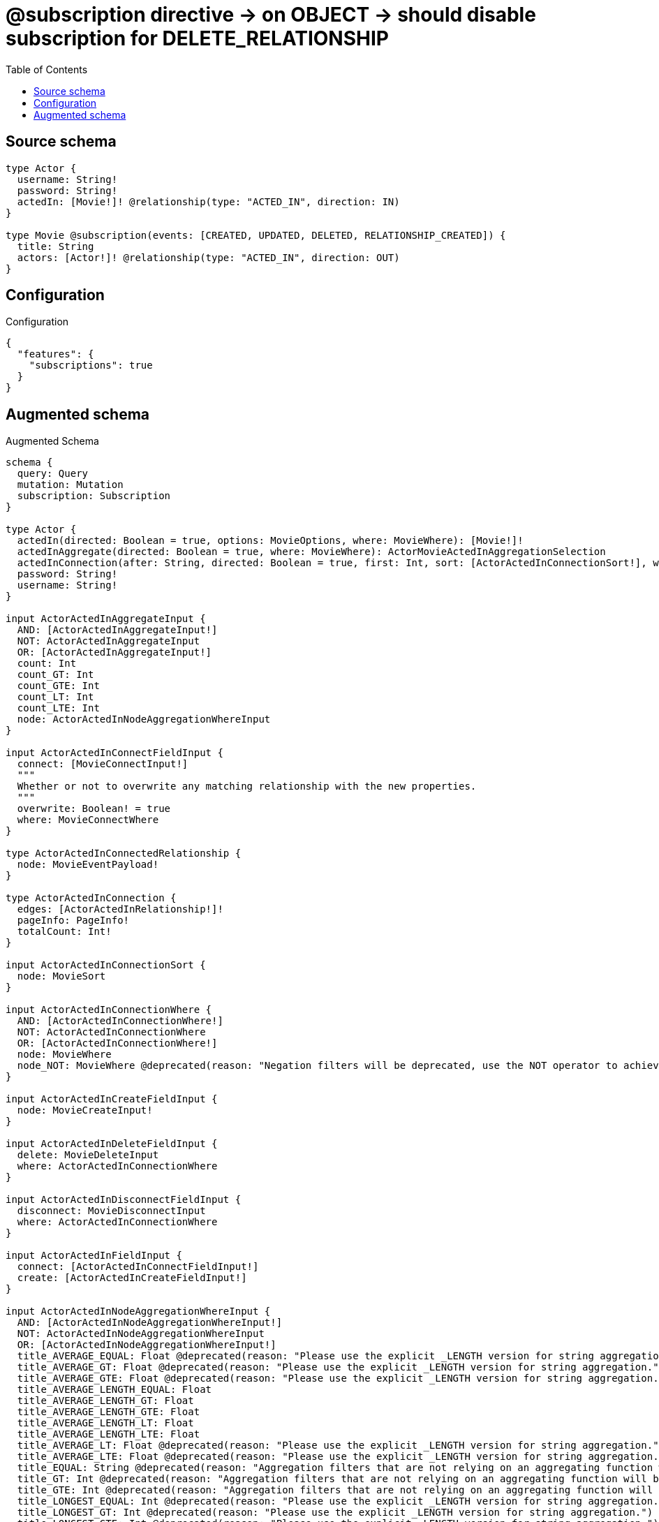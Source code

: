 :toc:

= @subscription directive -> on OBJECT -> should disable subscription for DELETE_RELATIONSHIP

== Source schema

[source,graphql,schema=true]
----
type Actor {
  username: String!
  password: String!
  actedIn: [Movie!]! @relationship(type: "ACTED_IN", direction: IN)
}

type Movie @subscription(events: [CREATED, UPDATED, DELETED, RELATIONSHIP_CREATED]) {
  title: String
  actors: [Actor!]! @relationship(type: "ACTED_IN", direction: OUT)
}
----

== Configuration

.Configuration
[source,json,schema-config=true]
----
{
  "features": {
    "subscriptions": true
  }
}
----

== Augmented schema

.Augmented Schema
[source,graphql]
----
schema {
  query: Query
  mutation: Mutation
  subscription: Subscription
}

type Actor {
  actedIn(directed: Boolean = true, options: MovieOptions, where: MovieWhere): [Movie!]!
  actedInAggregate(directed: Boolean = true, where: MovieWhere): ActorMovieActedInAggregationSelection
  actedInConnection(after: String, directed: Boolean = true, first: Int, sort: [ActorActedInConnectionSort!], where: ActorActedInConnectionWhere): ActorActedInConnection!
  password: String!
  username: String!
}

input ActorActedInAggregateInput {
  AND: [ActorActedInAggregateInput!]
  NOT: ActorActedInAggregateInput
  OR: [ActorActedInAggregateInput!]
  count: Int
  count_GT: Int
  count_GTE: Int
  count_LT: Int
  count_LTE: Int
  node: ActorActedInNodeAggregationWhereInput
}

input ActorActedInConnectFieldInput {
  connect: [MovieConnectInput!]
  """
  Whether or not to overwrite any matching relationship with the new properties.
  """
  overwrite: Boolean! = true
  where: MovieConnectWhere
}

type ActorActedInConnectedRelationship {
  node: MovieEventPayload!
}

type ActorActedInConnection {
  edges: [ActorActedInRelationship!]!
  pageInfo: PageInfo!
  totalCount: Int!
}

input ActorActedInConnectionSort {
  node: MovieSort
}

input ActorActedInConnectionWhere {
  AND: [ActorActedInConnectionWhere!]
  NOT: ActorActedInConnectionWhere
  OR: [ActorActedInConnectionWhere!]
  node: MovieWhere
  node_NOT: MovieWhere @deprecated(reason: "Negation filters will be deprecated, use the NOT operator to achieve the same behavior")
}

input ActorActedInCreateFieldInput {
  node: MovieCreateInput!
}

input ActorActedInDeleteFieldInput {
  delete: MovieDeleteInput
  where: ActorActedInConnectionWhere
}

input ActorActedInDisconnectFieldInput {
  disconnect: MovieDisconnectInput
  where: ActorActedInConnectionWhere
}

input ActorActedInFieldInput {
  connect: [ActorActedInConnectFieldInput!]
  create: [ActorActedInCreateFieldInput!]
}

input ActorActedInNodeAggregationWhereInput {
  AND: [ActorActedInNodeAggregationWhereInput!]
  NOT: ActorActedInNodeAggregationWhereInput
  OR: [ActorActedInNodeAggregationWhereInput!]
  title_AVERAGE_EQUAL: Float @deprecated(reason: "Please use the explicit _LENGTH version for string aggregation.")
  title_AVERAGE_GT: Float @deprecated(reason: "Please use the explicit _LENGTH version for string aggregation.")
  title_AVERAGE_GTE: Float @deprecated(reason: "Please use the explicit _LENGTH version for string aggregation.")
  title_AVERAGE_LENGTH_EQUAL: Float
  title_AVERAGE_LENGTH_GT: Float
  title_AVERAGE_LENGTH_GTE: Float
  title_AVERAGE_LENGTH_LT: Float
  title_AVERAGE_LENGTH_LTE: Float
  title_AVERAGE_LT: Float @deprecated(reason: "Please use the explicit _LENGTH version for string aggregation.")
  title_AVERAGE_LTE: Float @deprecated(reason: "Please use the explicit _LENGTH version for string aggregation.")
  title_EQUAL: String @deprecated(reason: "Aggregation filters that are not relying on an aggregating function will be deprecated.")
  title_GT: Int @deprecated(reason: "Aggregation filters that are not relying on an aggregating function will be deprecated.")
  title_GTE: Int @deprecated(reason: "Aggregation filters that are not relying on an aggregating function will be deprecated.")
  title_LONGEST_EQUAL: Int @deprecated(reason: "Please use the explicit _LENGTH version for string aggregation.")
  title_LONGEST_GT: Int @deprecated(reason: "Please use the explicit _LENGTH version for string aggregation.")
  title_LONGEST_GTE: Int @deprecated(reason: "Please use the explicit _LENGTH version for string aggregation.")
  title_LONGEST_LENGTH_EQUAL: Int
  title_LONGEST_LENGTH_GT: Int
  title_LONGEST_LENGTH_GTE: Int
  title_LONGEST_LENGTH_LT: Int
  title_LONGEST_LENGTH_LTE: Int
  title_LONGEST_LT: Int @deprecated(reason: "Please use the explicit _LENGTH version for string aggregation.")
  title_LONGEST_LTE: Int @deprecated(reason: "Please use the explicit _LENGTH version for string aggregation.")
  title_LT: Int @deprecated(reason: "Aggregation filters that are not relying on an aggregating function will be deprecated.")
  title_LTE: Int @deprecated(reason: "Aggregation filters that are not relying on an aggregating function will be deprecated.")
  title_SHORTEST_EQUAL: Int @deprecated(reason: "Please use the explicit _LENGTH version for string aggregation.")
  title_SHORTEST_GT: Int @deprecated(reason: "Please use the explicit _LENGTH version for string aggregation.")
  title_SHORTEST_GTE: Int @deprecated(reason: "Please use the explicit _LENGTH version for string aggregation.")
  title_SHORTEST_LENGTH_EQUAL: Int
  title_SHORTEST_LENGTH_GT: Int
  title_SHORTEST_LENGTH_GTE: Int
  title_SHORTEST_LENGTH_LT: Int
  title_SHORTEST_LENGTH_LTE: Int
  title_SHORTEST_LT: Int @deprecated(reason: "Please use the explicit _LENGTH version for string aggregation.")
  title_SHORTEST_LTE: Int @deprecated(reason: "Please use the explicit _LENGTH version for string aggregation.")
}

type ActorActedInRelationship {
  cursor: String!
  node: Movie!
}

input ActorActedInRelationshipSubscriptionWhere {
  node: MovieSubscriptionWhere
}

input ActorActedInUpdateConnectionInput {
  node: MovieUpdateInput
}

input ActorActedInUpdateFieldInput {
  connect: [ActorActedInConnectFieldInput!]
  create: [ActorActedInCreateFieldInput!]
  delete: [ActorActedInDeleteFieldInput!]
  disconnect: [ActorActedInDisconnectFieldInput!]
  update: ActorActedInUpdateConnectionInput
  where: ActorActedInConnectionWhere
}

type ActorAggregateSelection {
  count: Int!
  password: StringAggregateSelection!
  username: StringAggregateSelection!
}

input ActorConnectInput {
  actedIn: [ActorActedInConnectFieldInput!]
}

input ActorConnectWhere {
  node: ActorWhere!
}

type ActorConnectedRelationships {
  actedIn: ActorActedInConnectedRelationship
}

input ActorCreateInput {
  actedIn: ActorActedInFieldInput
  password: String!
  username: String!
}

type ActorCreatedEvent {
  createdActor: ActorEventPayload!
  event: EventType!
  timestamp: Float!
}

input ActorDeleteInput {
  actedIn: [ActorActedInDeleteFieldInput!]
}

type ActorDeletedEvent {
  deletedActor: ActorEventPayload!
  event: EventType!
  timestamp: Float!
}

input ActorDisconnectInput {
  actedIn: [ActorActedInDisconnectFieldInput!]
}

type ActorEdge {
  cursor: String!
  node: Actor!
}

type ActorEventPayload {
  password: String!
  username: String!
}

type ActorMovieActedInAggregationSelection {
  count: Int!
  node: ActorMovieActedInNodeAggregateSelection
}

type ActorMovieActedInNodeAggregateSelection {
  title: StringAggregateSelection!
}

input ActorOptions {
  limit: Int
  offset: Int
  """
  Specify one or more ActorSort objects to sort Actors by. The sorts will be applied in the order in which they are arranged in the array.
  """
  sort: [ActorSort!]
}

input ActorRelationInput {
  actedIn: [ActorActedInCreateFieldInput!]
}

type ActorRelationshipCreatedEvent {
  actor: ActorEventPayload!
  createdRelationship: ActorConnectedRelationships!
  event: EventType!
  relationshipFieldName: String!
  timestamp: Float!
}

input ActorRelationshipCreatedSubscriptionWhere {
  AND: [ActorRelationshipCreatedSubscriptionWhere!]
  NOT: ActorRelationshipCreatedSubscriptionWhere
  OR: [ActorRelationshipCreatedSubscriptionWhere!]
  actor: ActorSubscriptionWhere
  createdRelationship: ActorRelationshipsSubscriptionWhere
}

type ActorRelationshipDeletedEvent {
  actor: ActorEventPayload!
  deletedRelationship: ActorConnectedRelationships!
  event: EventType!
  relationshipFieldName: String!
  timestamp: Float!
}

input ActorRelationshipDeletedSubscriptionWhere {
  AND: [ActorRelationshipDeletedSubscriptionWhere!]
  NOT: ActorRelationshipDeletedSubscriptionWhere
  OR: [ActorRelationshipDeletedSubscriptionWhere!]
  actor: ActorSubscriptionWhere
  deletedRelationship: ActorRelationshipsSubscriptionWhere
}

input ActorRelationshipsSubscriptionWhere {
  actedIn: ActorActedInRelationshipSubscriptionWhere
}

"""
Fields to sort Actors by. The order in which sorts are applied is not guaranteed when specifying many fields in one ActorSort object.
"""
input ActorSort {
  password: SortDirection
  username: SortDirection
}

input ActorSubscriptionWhere {
  AND: [ActorSubscriptionWhere!]
  NOT: ActorSubscriptionWhere
  OR: [ActorSubscriptionWhere!]
  password: String
  password_CONTAINS: String
  password_ENDS_WITH: String
  password_IN: [String!]
  password_NOT: String @deprecated(reason: "Negation filters will be deprecated, use the NOT operator to achieve the same behavior")
  password_NOT_CONTAINS: String @deprecated(reason: "Negation filters will be deprecated, use the NOT operator to achieve the same behavior")
  password_NOT_ENDS_WITH: String @deprecated(reason: "Negation filters will be deprecated, use the NOT operator to achieve the same behavior")
  password_NOT_IN: [String!] @deprecated(reason: "Negation filters will be deprecated, use the NOT operator to achieve the same behavior")
  password_NOT_STARTS_WITH: String @deprecated(reason: "Negation filters will be deprecated, use the NOT operator to achieve the same behavior")
  password_STARTS_WITH: String
  username: String
  username_CONTAINS: String
  username_ENDS_WITH: String
  username_IN: [String!]
  username_NOT: String @deprecated(reason: "Negation filters will be deprecated, use the NOT operator to achieve the same behavior")
  username_NOT_CONTAINS: String @deprecated(reason: "Negation filters will be deprecated, use the NOT operator to achieve the same behavior")
  username_NOT_ENDS_WITH: String @deprecated(reason: "Negation filters will be deprecated, use the NOT operator to achieve the same behavior")
  username_NOT_IN: [String!] @deprecated(reason: "Negation filters will be deprecated, use the NOT operator to achieve the same behavior")
  username_NOT_STARTS_WITH: String @deprecated(reason: "Negation filters will be deprecated, use the NOT operator to achieve the same behavior")
  username_STARTS_WITH: String
}

input ActorUpdateInput {
  actedIn: [ActorActedInUpdateFieldInput!]
  password: String
  username: String
}

type ActorUpdatedEvent {
  event: EventType!
  previousState: ActorEventPayload!
  timestamp: Float!
  updatedActor: ActorEventPayload!
}

input ActorWhere {
  AND: [ActorWhere!]
  NOT: ActorWhere
  OR: [ActorWhere!]
  actedIn: MovieWhere @deprecated(reason: "Use `actedIn_SOME` instead.")
  actedInAggregate: ActorActedInAggregateInput
  actedInConnection: ActorActedInConnectionWhere @deprecated(reason: "Use `actedInConnection_SOME` instead.")
  """
  Return Actors where all of the related ActorActedInConnections match this filter
  """
  actedInConnection_ALL: ActorActedInConnectionWhere
  """
  Return Actors where none of the related ActorActedInConnections match this filter
  """
  actedInConnection_NONE: ActorActedInConnectionWhere
  actedInConnection_NOT: ActorActedInConnectionWhere @deprecated(reason: "Use `actedInConnection_NONE` instead.")
  """
  Return Actors where one of the related ActorActedInConnections match this filter
  """
  actedInConnection_SINGLE: ActorActedInConnectionWhere
  """
  Return Actors where some of the related ActorActedInConnections match this filter
  """
  actedInConnection_SOME: ActorActedInConnectionWhere
  """Return Actors where all of the related Movies match this filter"""
  actedIn_ALL: MovieWhere
  """Return Actors where none of the related Movies match this filter"""
  actedIn_NONE: MovieWhere
  actedIn_NOT: MovieWhere @deprecated(reason: "Use `actedIn_NONE` instead.")
  """Return Actors where one of the related Movies match this filter"""
  actedIn_SINGLE: MovieWhere
  """Return Actors where some of the related Movies match this filter"""
  actedIn_SOME: MovieWhere
  password: String
  password_CONTAINS: String
  password_ENDS_WITH: String
  password_IN: [String!]
  password_NOT: String @deprecated(reason: "Negation filters will be deprecated, use the NOT operator to achieve the same behavior")
  password_NOT_CONTAINS: String @deprecated(reason: "Negation filters will be deprecated, use the NOT operator to achieve the same behavior")
  password_NOT_ENDS_WITH: String @deprecated(reason: "Negation filters will be deprecated, use the NOT operator to achieve the same behavior")
  password_NOT_IN: [String!] @deprecated(reason: "Negation filters will be deprecated, use the NOT operator to achieve the same behavior")
  password_NOT_STARTS_WITH: String @deprecated(reason: "Negation filters will be deprecated, use the NOT operator to achieve the same behavior")
  password_STARTS_WITH: String
  username: String
  username_CONTAINS: String
  username_ENDS_WITH: String
  username_IN: [String!]
  username_NOT: String @deprecated(reason: "Negation filters will be deprecated, use the NOT operator to achieve the same behavior")
  username_NOT_CONTAINS: String @deprecated(reason: "Negation filters will be deprecated, use the NOT operator to achieve the same behavior")
  username_NOT_ENDS_WITH: String @deprecated(reason: "Negation filters will be deprecated, use the NOT operator to achieve the same behavior")
  username_NOT_IN: [String!] @deprecated(reason: "Negation filters will be deprecated, use the NOT operator to achieve the same behavior")
  username_NOT_STARTS_WITH: String @deprecated(reason: "Negation filters will be deprecated, use the NOT operator to achieve the same behavior")
  username_STARTS_WITH: String
}

type ActorsConnection {
  edges: [ActorEdge!]!
  pageInfo: PageInfo!
  totalCount: Int!
}

type CreateActorsMutationResponse {
  actors: [Actor!]!
  info: CreateInfo!
}

"""
Information about the number of nodes and relationships created during a create mutation
"""
type CreateInfo {
  bookmark: String @deprecated(reason: "This field has been deprecated because bookmarks are now handled by the driver.")
  nodesCreated: Int!
  relationshipsCreated: Int!
}

type CreateMoviesMutationResponse {
  info: CreateInfo!
  movies: [Movie!]!
}

"""
Information about the number of nodes and relationships deleted during a delete mutation
"""
type DeleteInfo {
  bookmark: String @deprecated(reason: "This field has been deprecated because bookmarks are now handled by the driver.")
  nodesDeleted: Int!
  relationshipsDeleted: Int!
}

enum EventType {
  CREATE
  CREATE_RELATIONSHIP
  DELETE
  DELETE_RELATIONSHIP
  UPDATE
}

type Movie {
  actors(directed: Boolean = true, options: ActorOptions, where: ActorWhere): [Actor!]!
  actorsAggregate(directed: Boolean = true, where: ActorWhere): MovieActorActorsAggregationSelection
  actorsConnection(after: String, directed: Boolean = true, first: Int, sort: [MovieActorsConnectionSort!], where: MovieActorsConnectionWhere): MovieActorsConnection!
  title: String
}

type MovieActorActorsAggregationSelection {
  count: Int!
  node: MovieActorActorsNodeAggregateSelection
}

type MovieActorActorsNodeAggregateSelection {
  password: StringAggregateSelection!
  username: StringAggregateSelection!
}

input MovieActorsAggregateInput {
  AND: [MovieActorsAggregateInput!]
  NOT: MovieActorsAggregateInput
  OR: [MovieActorsAggregateInput!]
  count: Int
  count_GT: Int
  count_GTE: Int
  count_LT: Int
  count_LTE: Int
  node: MovieActorsNodeAggregationWhereInput
}

input MovieActorsConnectFieldInput {
  connect: [ActorConnectInput!]
  """
  Whether or not to overwrite any matching relationship with the new properties.
  """
  overwrite: Boolean! = true
  where: ActorConnectWhere
}

type MovieActorsConnectedRelationship {
  node: ActorEventPayload!
}

type MovieActorsConnection {
  edges: [MovieActorsRelationship!]!
  pageInfo: PageInfo!
  totalCount: Int!
}

input MovieActorsConnectionSort {
  node: ActorSort
}

input MovieActorsConnectionWhere {
  AND: [MovieActorsConnectionWhere!]
  NOT: MovieActorsConnectionWhere
  OR: [MovieActorsConnectionWhere!]
  node: ActorWhere
  node_NOT: ActorWhere @deprecated(reason: "Negation filters will be deprecated, use the NOT operator to achieve the same behavior")
}

input MovieActorsCreateFieldInput {
  node: ActorCreateInput!
}

input MovieActorsDeleteFieldInput {
  delete: ActorDeleteInput
  where: MovieActorsConnectionWhere
}

input MovieActorsDisconnectFieldInput {
  disconnect: ActorDisconnectInput
  where: MovieActorsConnectionWhere
}

input MovieActorsFieldInput {
  connect: [MovieActorsConnectFieldInput!]
  create: [MovieActorsCreateFieldInput!]
}

input MovieActorsNodeAggregationWhereInput {
  AND: [MovieActorsNodeAggregationWhereInput!]
  NOT: MovieActorsNodeAggregationWhereInput
  OR: [MovieActorsNodeAggregationWhereInput!]
  password_AVERAGE_EQUAL: Float @deprecated(reason: "Please use the explicit _LENGTH version for string aggregation.")
  password_AVERAGE_GT: Float @deprecated(reason: "Please use the explicit _LENGTH version for string aggregation.")
  password_AVERAGE_GTE: Float @deprecated(reason: "Please use the explicit _LENGTH version for string aggregation.")
  password_AVERAGE_LENGTH_EQUAL: Float
  password_AVERAGE_LENGTH_GT: Float
  password_AVERAGE_LENGTH_GTE: Float
  password_AVERAGE_LENGTH_LT: Float
  password_AVERAGE_LENGTH_LTE: Float
  password_AVERAGE_LT: Float @deprecated(reason: "Please use the explicit _LENGTH version for string aggregation.")
  password_AVERAGE_LTE: Float @deprecated(reason: "Please use the explicit _LENGTH version for string aggregation.")
  password_EQUAL: String @deprecated(reason: "Aggregation filters that are not relying on an aggregating function will be deprecated.")
  password_GT: Int @deprecated(reason: "Aggregation filters that are not relying on an aggregating function will be deprecated.")
  password_GTE: Int @deprecated(reason: "Aggregation filters that are not relying on an aggregating function will be deprecated.")
  password_LONGEST_EQUAL: Int @deprecated(reason: "Please use the explicit _LENGTH version for string aggregation.")
  password_LONGEST_GT: Int @deprecated(reason: "Please use the explicit _LENGTH version for string aggregation.")
  password_LONGEST_GTE: Int @deprecated(reason: "Please use the explicit _LENGTH version for string aggregation.")
  password_LONGEST_LENGTH_EQUAL: Int
  password_LONGEST_LENGTH_GT: Int
  password_LONGEST_LENGTH_GTE: Int
  password_LONGEST_LENGTH_LT: Int
  password_LONGEST_LENGTH_LTE: Int
  password_LONGEST_LT: Int @deprecated(reason: "Please use the explicit _LENGTH version for string aggregation.")
  password_LONGEST_LTE: Int @deprecated(reason: "Please use the explicit _LENGTH version for string aggregation.")
  password_LT: Int @deprecated(reason: "Aggregation filters that are not relying on an aggregating function will be deprecated.")
  password_LTE: Int @deprecated(reason: "Aggregation filters that are not relying on an aggregating function will be deprecated.")
  password_SHORTEST_EQUAL: Int @deprecated(reason: "Please use the explicit _LENGTH version for string aggregation.")
  password_SHORTEST_GT: Int @deprecated(reason: "Please use the explicit _LENGTH version for string aggregation.")
  password_SHORTEST_GTE: Int @deprecated(reason: "Please use the explicit _LENGTH version for string aggregation.")
  password_SHORTEST_LENGTH_EQUAL: Int
  password_SHORTEST_LENGTH_GT: Int
  password_SHORTEST_LENGTH_GTE: Int
  password_SHORTEST_LENGTH_LT: Int
  password_SHORTEST_LENGTH_LTE: Int
  password_SHORTEST_LT: Int @deprecated(reason: "Please use the explicit _LENGTH version for string aggregation.")
  password_SHORTEST_LTE: Int @deprecated(reason: "Please use the explicit _LENGTH version for string aggregation.")
  username_AVERAGE_EQUAL: Float @deprecated(reason: "Please use the explicit _LENGTH version for string aggregation.")
  username_AVERAGE_GT: Float @deprecated(reason: "Please use the explicit _LENGTH version for string aggregation.")
  username_AVERAGE_GTE: Float @deprecated(reason: "Please use the explicit _LENGTH version for string aggregation.")
  username_AVERAGE_LENGTH_EQUAL: Float
  username_AVERAGE_LENGTH_GT: Float
  username_AVERAGE_LENGTH_GTE: Float
  username_AVERAGE_LENGTH_LT: Float
  username_AVERAGE_LENGTH_LTE: Float
  username_AVERAGE_LT: Float @deprecated(reason: "Please use the explicit _LENGTH version for string aggregation.")
  username_AVERAGE_LTE: Float @deprecated(reason: "Please use the explicit _LENGTH version for string aggregation.")
  username_EQUAL: String @deprecated(reason: "Aggregation filters that are not relying on an aggregating function will be deprecated.")
  username_GT: Int @deprecated(reason: "Aggregation filters that are not relying on an aggregating function will be deprecated.")
  username_GTE: Int @deprecated(reason: "Aggregation filters that are not relying on an aggregating function will be deprecated.")
  username_LONGEST_EQUAL: Int @deprecated(reason: "Please use the explicit _LENGTH version for string aggregation.")
  username_LONGEST_GT: Int @deprecated(reason: "Please use the explicit _LENGTH version for string aggregation.")
  username_LONGEST_GTE: Int @deprecated(reason: "Please use the explicit _LENGTH version for string aggregation.")
  username_LONGEST_LENGTH_EQUAL: Int
  username_LONGEST_LENGTH_GT: Int
  username_LONGEST_LENGTH_GTE: Int
  username_LONGEST_LENGTH_LT: Int
  username_LONGEST_LENGTH_LTE: Int
  username_LONGEST_LT: Int @deprecated(reason: "Please use the explicit _LENGTH version for string aggregation.")
  username_LONGEST_LTE: Int @deprecated(reason: "Please use the explicit _LENGTH version for string aggregation.")
  username_LT: Int @deprecated(reason: "Aggregation filters that are not relying on an aggregating function will be deprecated.")
  username_LTE: Int @deprecated(reason: "Aggregation filters that are not relying on an aggregating function will be deprecated.")
  username_SHORTEST_EQUAL: Int @deprecated(reason: "Please use the explicit _LENGTH version for string aggregation.")
  username_SHORTEST_GT: Int @deprecated(reason: "Please use the explicit _LENGTH version for string aggregation.")
  username_SHORTEST_GTE: Int @deprecated(reason: "Please use the explicit _LENGTH version for string aggregation.")
  username_SHORTEST_LENGTH_EQUAL: Int
  username_SHORTEST_LENGTH_GT: Int
  username_SHORTEST_LENGTH_GTE: Int
  username_SHORTEST_LENGTH_LT: Int
  username_SHORTEST_LENGTH_LTE: Int
  username_SHORTEST_LT: Int @deprecated(reason: "Please use the explicit _LENGTH version for string aggregation.")
  username_SHORTEST_LTE: Int @deprecated(reason: "Please use the explicit _LENGTH version for string aggregation.")
}

type MovieActorsRelationship {
  cursor: String!
  node: Actor!
}

input MovieActorsRelationshipSubscriptionWhere {
  node: ActorSubscriptionWhere
}

input MovieActorsUpdateConnectionInput {
  node: ActorUpdateInput
}

input MovieActorsUpdateFieldInput {
  connect: [MovieActorsConnectFieldInput!]
  create: [MovieActorsCreateFieldInput!]
  delete: [MovieActorsDeleteFieldInput!]
  disconnect: [MovieActorsDisconnectFieldInput!]
  update: MovieActorsUpdateConnectionInput
  where: MovieActorsConnectionWhere
}

type MovieAggregateSelection {
  count: Int!
  title: StringAggregateSelection!
}

input MovieConnectInput {
  actors: [MovieActorsConnectFieldInput!]
}

input MovieConnectWhere {
  node: MovieWhere!
}

type MovieConnectedRelationships {
  actors: MovieActorsConnectedRelationship
}

input MovieCreateInput {
  actors: MovieActorsFieldInput
  title: String
}

type MovieCreatedEvent {
  createdMovie: MovieEventPayload!
  event: EventType!
  timestamp: Float!
}

input MovieDeleteInput {
  actors: [MovieActorsDeleteFieldInput!]
}

type MovieDeletedEvent {
  deletedMovie: MovieEventPayload!
  event: EventType!
  timestamp: Float!
}

input MovieDisconnectInput {
  actors: [MovieActorsDisconnectFieldInput!]
}

type MovieEdge {
  cursor: String!
  node: Movie!
}

type MovieEventPayload {
  title: String
}

input MovieOptions {
  limit: Int
  offset: Int
  """
  Specify one or more MovieSort objects to sort Movies by. The sorts will be applied in the order in which they are arranged in the array.
  """
  sort: [MovieSort!]
}

input MovieRelationInput {
  actors: [MovieActorsCreateFieldInput!]
}

type MovieRelationshipCreatedEvent {
  createdRelationship: MovieConnectedRelationships!
  event: EventType!
  movie: MovieEventPayload!
  relationshipFieldName: String!
  timestamp: Float!
}

input MovieRelationshipCreatedSubscriptionWhere {
  AND: [MovieRelationshipCreatedSubscriptionWhere!]
  NOT: MovieRelationshipCreatedSubscriptionWhere
  OR: [MovieRelationshipCreatedSubscriptionWhere!]
  createdRelationship: MovieRelationshipsSubscriptionWhere
  movie: MovieSubscriptionWhere
}

input MovieRelationshipsSubscriptionWhere {
  actors: MovieActorsRelationshipSubscriptionWhere
}

"""
Fields to sort Movies by. The order in which sorts are applied is not guaranteed when specifying many fields in one MovieSort object.
"""
input MovieSort {
  title: SortDirection
}

input MovieSubscriptionWhere {
  AND: [MovieSubscriptionWhere!]
  NOT: MovieSubscriptionWhere
  OR: [MovieSubscriptionWhere!]
  title: String
  title_CONTAINS: String
  title_ENDS_WITH: String
  title_IN: [String]
  title_NOT: String @deprecated(reason: "Negation filters will be deprecated, use the NOT operator to achieve the same behavior")
  title_NOT_CONTAINS: String @deprecated(reason: "Negation filters will be deprecated, use the NOT operator to achieve the same behavior")
  title_NOT_ENDS_WITH: String @deprecated(reason: "Negation filters will be deprecated, use the NOT operator to achieve the same behavior")
  title_NOT_IN: [String] @deprecated(reason: "Negation filters will be deprecated, use the NOT operator to achieve the same behavior")
  title_NOT_STARTS_WITH: String @deprecated(reason: "Negation filters will be deprecated, use the NOT operator to achieve the same behavior")
  title_STARTS_WITH: String
}

input MovieUpdateInput {
  actors: [MovieActorsUpdateFieldInput!]
  title: String
}

type MovieUpdatedEvent {
  event: EventType!
  previousState: MovieEventPayload!
  timestamp: Float!
  updatedMovie: MovieEventPayload!
}

input MovieWhere {
  AND: [MovieWhere!]
  NOT: MovieWhere
  OR: [MovieWhere!]
  actors: ActorWhere @deprecated(reason: "Use `actors_SOME` instead.")
  actorsAggregate: MovieActorsAggregateInput
  actorsConnection: MovieActorsConnectionWhere @deprecated(reason: "Use `actorsConnection_SOME` instead.")
  """
  Return Movies where all of the related MovieActorsConnections match this filter
  """
  actorsConnection_ALL: MovieActorsConnectionWhere
  """
  Return Movies where none of the related MovieActorsConnections match this filter
  """
  actorsConnection_NONE: MovieActorsConnectionWhere
  actorsConnection_NOT: MovieActorsConnectionWhere @deprecated(reason: "Use `actorsConnection_NONE` instead.")
  """
  Return Movies where one of the related MovieActorsConnections match this filter
  """
  actorsConnection_SINGLE: MovieActorsConnectionWhere
  """
  Return Movies where some of the related MovieActorsConnections match this filter
  """
  actorsConnection_SOME: MovieActorsConnectionWhere
  """Return Movies where all of the related Actors match this filter"""
  actors_ALL: ActorWhere
  """Return Movies where none of the related Actors match this filter"""
  actors_NONE: ActorWhere
  actors_NOT: ActorWhere @deprecated(reason: "Use `actors_NONE` instead.")
  """Return Movies where one of the related Actors match this filter"""
  actors_SINGLE: ActorWhere
  """Return Movies where some of the related Actors match this filter"""
  actors_SOME: ActorWhere
  title: String
  title_CONTAINS: String
  title_ENDS_WITH: String
  title_IN: [String]
  title_NOT: String @deprecated(reason: "Negation filters will be deprecated, use the NOT operator to achieve the same behavior")
  title_NOT_CONTAINS: String @deprecated(reason: "Negation filters will be deprecated, use the NOT operator to achieve the same behavior")
  title_NOT_ENDS_WITH: String @deprecated(reason: "Negation filters will be deprecated, use the NOT operator to achieve the same behavior")
  title_NOT_IN: [String] @deprecated(reason: "Negation filters will be deprecated, use the NOT operator to achieve the same behavior")
  title_NOT_STARTS_WITH: String @deprecated(reason: "Negation filters will be deprecated, use the NOT operator to achieve the same behavior")
  title_STARTS_WITH: String
}

type MoviesConnection {
  edges: [MovieEdge!]!
  pageInfo: PageInfo!
  totalCount: Int!
}

type Mutation {
  createActors(input: [ActorCreateInput!]!): CreateActorsMutationResponse!
  createMovies(input: [MovieCreateInput!]!): CreateMoviesMutationResponse!
  deleteActors(delete: ActorDeleteInput, where: ActorWhere): DeleteInfo!
  deleteMovies(delete: MovieDeleteInput, where: MovieWhere): DeleteInfo!
  updateActors(connect: ActorConnectInput, create: ActorRelationInput, delete: ActorDeleteInput, disconnect: ActorDisconnectInput, update: ActorUpdateInput, where: ActorWhere): UpdateActorsMutationResponse!
  updateMovies(connect: MovieConnectInput, create: MovieRelationInput, delete: MovieDeleteInput, disconnect: MovieDisconnectInput, update: MovieUpdateInput, where: MovieWhere): UpdateMoviesMutationResponse!
}

"""Pagination information (Relay)"""
type PageInfo {
  endCursor: String
  hasNextPage: Boolean!
  hasPreviousPage: Boolean!
  startCursor: String
}

type Query {
  actors(options: ActorOptions, where: ActorWhere): [Actor!]!
  actorsAggregate(where: ActorWhere): ActorAggregateSelection!
  actorsConnection(after: String, first: Int, sort: [ActorSort], where: ActorWhere): ActorsConnection!
  movies(options: MovieOptions, where: MovieWhere): [Movie!]!
  moviesAggregate(where: MovieWhere): MovieAggregateSelection!
  moviesConnection(after: String, first: Int, sort: [MovieSort], where: MovieWhere): MoviesConnection!
}

"""An enum for sorting in either ascending or descending order."""
enum SortDirection {
  """Sort by field values in ascending order."""
  ASC
  """Sort by field values in descending order."""
  DESC
}

type StringAggregateSelection {
  longest: String
  shortest: String
}

type Subscription {
  actorCreated(where: ActorSubscriptionWhere): ActorCreatedEvent!
  actorDeleted(where: ActorSubscriptionWhere): ActorDeletedEvent!
  actorRelationshipCreated(where: ActorRelationshipCreatedSubscriptionWhere): ActorRelationshipCreatedEvent!
  actorRelationshipDeleted(where: ActorRelationshipDeletedSubscriptionWhere): ActorRelationshipDeletedEvent!
  actorUpdated(where: ActorSubscriptionWhere): ActorUpdatedEvent!
  movieCreated(where: MovieSubscriptionWhere): MovieCreatedEvent!
  movieDeleted(where: MovieSubscriptionWhere): MovieDeletedEvent!
  movieRelationshipCreated(where: MovieRelationshipCreatedSubscriptionWhere): MovieRelationshipCreatedEvent!
  movieUpdated(where: MovieSubscriptionWhere): MovieUpdatedEvent!
}

type UpdateActorsMutationResponse {
  actors: [Actor!]!
  info: UpdateInfo!
}

"""
Information about the number of nodes and relationships created and deleted during an update mutation
"""
type UpdateInfo {
  bookmark: String @deprecated(reason: "This field has been deprecated because bookmarks are now handled by the driver.")
  nodesCreated: Int!
  nodesDeleted: Int!
  relationshipsCreated: Int!
  relationshipsDeleted: Int!
}

type UpdateMoviesMutationResponse {
  info: UpdateInfo!
  movies: [Movie!]!
}
----

'''
